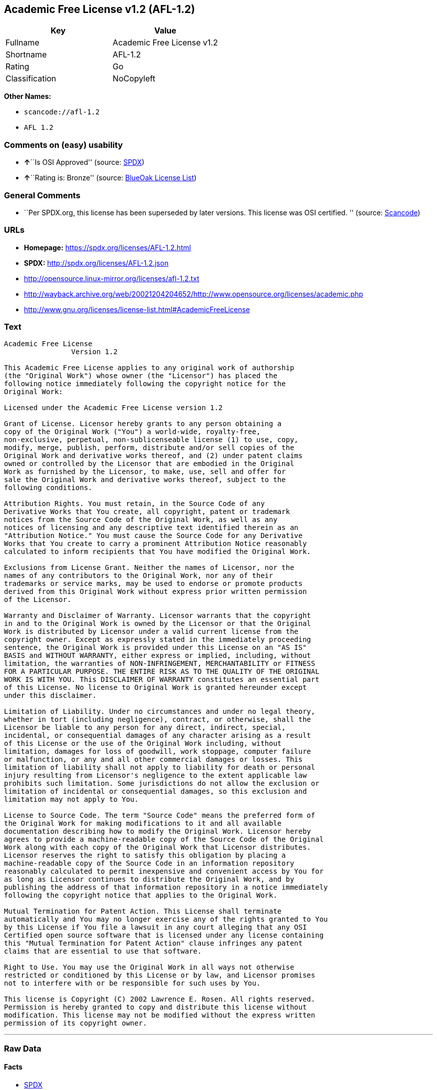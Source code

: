 == Academic Free License v1.2 (AFL-1.2)

[cols=",",options="header",]
|===
|Key |Value
|Fullname |Academic Free License v1.2
|Shortname |AFL-1.2
|Rating |Go
|Classification |NoCopyleft
|===

*Other Names:*

* `+scancode://afl-1.2+`
* `+AFL 1.2+`

=== Comments on (easy) usability

* **↑**``Is OSI Approved'' (source:
https://spdx.org/licenses/AFL-1.2.html[SPDX])
* **↑**``Rating is: Bronze'' (source:
https://blueoakcouncil.org/list[BlueOak License List])

=== General Comments

* ``Per SPDX.org, this license has been superseded by later versions.
This license was OSI certified. '' (source:
https://github.com/nexB/scancode-toolkit/blob/develop/src/licensedcode/data/licenses/afl-1.2.yml[Scancode])

=== URLs

* *Homepage:* https://spdx.org/licenses/AFL-1.2.html
* *SPDX:* http://spdx.org/licenses/AFL-1.2.json
* http://opensource.linux-mirror.org/licenses/afl-1.2.txt
* http://wayback.archive.org/web/20021204204652/http://www.opensource.org/licenses/academic.php
* http://www.gnu.org/licenses/license-list.html#AcademicFreeLicense

=== Text

....
Academic Free License
		Version 1.2

This Academic Free License applies to any original work of authorship 
(the "Original Work") whose owner (the "Licensor") has placed the 
following notice immediately following the copyright notice for the 
Original Work:

Licensed under the Academic Free License version 1.2

Grant of License. Licensor hereby grants to any person obtaining a 
copy of the Original Work ("You") a world-wide, royalty-free, 
non-exclusive, perpetual, non-sublicenseable license (1) to use, copy, 
modify, merge, publish, perform, distribute and/or sell copies of the 
Original Work and derivative works thereof, and (2) under patent claims 
owned or controlled by the Licensor that are embodied in the Original 
Work as furnished by the Licensor, to make, use, sell and offer for 
sale the Original Work and derivative works thereof, subject to the 
following conditions.

Attribution Rights. You must retain, in the Source Code of any 
Derivative Works that You create, all copyright, patent or trademark 
notices from the Source Code of the Original Work, as well as any 
notices of licensing and any descriptive text identified therein as an 
"Attribution Notice." You must cause the Source Code for any Derivative 
Works that You create to carry a prominent Attribution Notice reasonably 
calculated to inform recipients that You have modified the Original Work.

Exclusions from License Grant. Neither the names of Licensor, nor the 
names of any contributors to the Original Work, nor any of their 
trademarks or service marks, may be used to endorse or promote products 
derived from this Original Work without express prior written permission 
of the Licensor.

Warranty and Disclaimer of Warranty. Licensor warrants that the copyright 
in and to the Original Work is owned by the Licensor or that the Original 
Work is distributed by Licensor under a valid current license from the 
copyright owner. Except as expressly stated in the immediately proceeding 
sentence, the Original Work is provided under this License on an "AS IS" 
BASIS and WITHOUT WARRANTY, either express or implied, including, without 
limitation, the warranties of NON-INFRINGEMENT, MERCHANTABILITY or FITNESS 
FOR A PARTICULAR PURPOSE. THE ENTIRE RISK AS TO THE QUALITY OF THE ORIGINAL 
WORK IS WITH YOU. This DISCLAIMER OF WARRANTY constitutes an essential part 
of this License. No license to Original Work is granted hereunder except 
under this disclaimer.

Limitation of Liability. Under no circumstances and under no legal theory, 
whether in tort (including negligence), contract, or otherwise, shall the 
Licensor be liable to any person for any direct, indirect, special, 
incidental, or consequential damages of any character arising as a result 
of this License or the use of the Original Work including, without 
limitation, damages for loss of goodwill, work stoppage, computer failure 
or malfunction, or any and all other commercial damages or losses. This 
limitation of liability shall not apply to liability for death or personal 
injury resulting from Licensor's negligence to the extent applicable law 
prohibits such limitation. Some jurisdictions do not allow the exclusion or 
limitation of incidental or consequential damages, so this exclusion and 
limitation may not apply to You.

License to Source Code. The term "Source Code" means the preferred form of 
the Original Work for making modifications to it and all available 
documentation describing how to modify the Original Work. Licensor hereby 
agrees to provide a machine-readable copy of the Source Code of the Original 
Work along with each copy of the Original Work that Licensor distributes. 
Licensor reserves the right to satisfy this obligation by placing a 
machine-readable copy of the Source Code in an information repository 
reasonably calculated to permit inexpensive and convenient access by You for 
as long as Licensor continues to distribute the Original Work, and by 
publishing the address of that information repository in a notice immediately 
following the copyright notice that applies to the Original Work.

Mutual Termination for Patent Action. This License shall terminate 
automatically and You may no longer exercise any of the rights granted to You 
by this License if You file a lawsuit in any court alleging that any OSI 
Certified open source software that is licensed under any license containing 
this "Mutual Termination for Patent Action" clause infringes any patent 
claims that are essential to use that software.

Right to Use. You may use the Original Work in all ways not otherwise 
restricted or conditioned by this License or by law, and Licensor promises 
not to interfere with or be responsible for such uses by You.

This license is Copyright (C) 2002 Lawrence E. Rosen. All rights reserved. 
Permission is hereby granted to copy and distribute this license without 
modification. This license may not be modified without the express written 
permission of its copyright owner.

....

'''''

=== Raw Data

==== Facts

* https://spdx.org/licenses/AFL-1.2.html[SPDX]
* https://blueoakcouncil.org/list[BlueOak License List]
* https://github.com/nexB/scancode-toolkit/blob/develop/src/licensedcode/data/licenses/afl-1.2.yml[Scancode]

==== Dot Cluster Graph

../dot/AFL-1.2.svg

==== Raw JSON

....
{
    "__impliedNames": [
        "AFL-1.2",
        "Academic Free License v1.2",
        "scancode://afl-1.2",
        "AFL 1.2"
    ],
    "__impliedId": "AFL-1.2",
    "__impliedComments": [
        [
            "Scancode",
            [
                "Per SPDX.org, this license has been superseded by later versions. This\nlicense was OSI certified.\n"
            ]
        ]
    ],
    "facts": {
        "SPDX": {
            "isSPDXLicenseDeprecated": false,
            "spdxFullName": "Academic Free License v1.2",
            "spdxDetailsURL": "http://spdx.org/licenses/AFL-1.2.json",
            "_sourceURL": "https://spdx.org/licenses/AFL-1.2.html",
            "spdxLicIsOSIApproved": true,
            "spdxSeeAlso": [
                "http://opensource.linux-mirror.org/licenses/afl-1.2.txt",
                "http://wayback.archive.org/web/20021204204652/http://www.opensource.org/licenses/academic.php"
            ],
            "_implications": {
                "__impliedNames": [
                    "AFL-1.2",
                    "Academic Free License v1.2"
                ],
                "__impliedId": "AFL-1.2",
                "__impliedJudgement": [
                    [
                        "SPDX",
                        {
                            "tag": "PositiveJudgement",
                            "contents": "Is OSI Approved"
                        }
                    ]
                ],
                "__isOsiApproved": true,
                "__impliedURLs": [
                    [
                        "SPDX",
                        "http://spdx.org/licenses/AFL-1.2.json"
                    ],
                    [
                        null,
                        "http://opensource.linux-mirror.org/licenses/afl-1.2.txt"
                    ],
                    [
                        null,
                        "http://wayback.archive.org/web/20021204204652/http://www.opensource.org/licenses/academic.php"
                    ]
                ]
            },
            "spdxLicenseId": "AFL-1.2"
        },
        "Scancode": {
            "otherUrls": [
                "http://wayback.archive.org/web/20021204204652/http://www.opensource.org/licenses/academic.php",
                "http://www.gnu.org/licenses/license-list.html#AcademicFreeLicense"
            ],
            "homepageUrl": "https://spdx.org/licenses/AFL-1.2.html",
            "shortName": "AFL 1.2",
            "textUrls": null,
            "text": "Academic Free License\n\t\tVersion 1.2\n\nThis Academic Free License applies to any original work of authorship \n(the \"Original Work\") whose owner (the \"Licensor\") has placed the \nfollowing notice immediately following the copyright notice for the \nOriginal Work:\n\nLicensed under the Academic Free License version 1.2\n\nGrant of License. Licensor hereby grants to any person obtaining a \ncopy of the Original Work (\"You\") a world-wide, royalty-free, \nnon-exclusive, perpetual, non-sublicenseable license (1) to use, copy, \nmodify, merge, publish, perform, distribute and/or sell copies of the \nOriginal Work and derivative works thereof, and (2) under patent claims \nowned or controlled by the Licensor that are embodied in the Original \nWork as furnished by the Licensor, to make, use, sell and offer for \nsale the Original Work and derivative works thereof, subject to the \nfollowing conditions.\n\nAttribution Rights. You must retain, in the Source Code of any \nDerivative Works that You create, all copyright, patent or trademark \nnotices from the Source Code of the Original Work, as well as any \nnotices of licensing and any descriptive text identified therein as an \n\"Attribution Notice.\" You must cause the Source Code for any Derivative \nWorks that You create to carry a prominent Attribution Notice reasonably \ncalculated to inform recipients that You have modified the Original Work.\n\nExclusions from License Grant. Neither the names of Licensor, nor the \nnames of any contributors to the Original Work, nor any of their \ntrademarks or service marks, may be used to endorse or promote products \nderived from this Original Work without express prior written permission \nof the Licensor.\n\nWarranty and Disclaimer of Warranty. Licensor warrants that the copyright \nin and to the Original Work is owned by the Licensor or that the Original \nWork is distributed by Licensor under a valid current license from the \ncopyright owner. Except as expressly stated in the immediately proceeding \nsentence, the Original Work is provided under this License on an \"AS IS\" \nBASIS and WITHOUT WARRANTY, either express or implied, including, without \nlimitation, the warranties of NON-INFRINGEMENT, MERCHANTABILITY or FITNESS \nFOR A PARTICULAR PURPOSE. THE ENTIRE RISK AS TO THE QUALITY OF THE ORIGINAL \nWORK IS WITH YOU. This DISCLAIMER OF WARRANTY constitutes an essential part \nof this License. No license to Original Work is granted hereunder except \nunder this disclaimer.\n\nLimitation of Liability. Under no circumstances and under no legal theory, \nwhether in tort (including negligence), contract, or otherwise, shall the \nLicensor be liable to any person for any direct, indirect, special, \nincidental, or consequential damages of any character arising as a result \nof this License or the use of the Original Work including, without \nlimitation, damages for loss of goodwill, work stoppage, computer failure \nor malfunction, or any and all other commercial damages or losses. This \nlimitation of liability shall not apply to liability for death or personal \ninjury resulting from Licensor's negligence to the extent applicable law \nprohibits such limitation. Some jurisdictions do not allow the exclusion or \nlimitation of incidental or consequential damages, so this exclusion and \nlimitation may not apply to You.\n\nLicense to Source Code. The term \"Source Code\" means the preferred form of \nthe Original Work for making modifications to it and all available \ndocumentation describing how to modify the Original Work. Licensor hereby \nagrees to provide a machine-readable copy of the Source Code of the Original \nWork along with each copy of the Original Work that Licensor distributes. \nLicensor reserves the right to satisfy this obligation by placing a \nmachine-readable copy of the Source Code in an information repository \nreasonably calculated to permit inexpensive and convenient access by You for \nas long as Licensor continues to distribute the Original Work, and by \npublishing the address of that information repository in a notice immediately \nfollowing the copyright notice that applies to the Original Work.\n\nMutual Termination for Patent Action. This License shall terminate \nautomatically and You may no longer exercise any of the rights granted to You \nby this License if You file a lawsuit in any court alleging that any OSI \nCertified open source software that is licensed under any license containing \nthis \"Mutual Termination for Patent Action\" clause infringes any patent \nclaims that are essential to use that software.\n\nRight to Use. You may use the Original Work in all ways not otherwise \nrestricted or conditioned by this License or by law, and Licensor promises \nnot to interfere with or be responsible for such uses by You.\n\nThis license is Copyright (C) 2002 Lawrence E. Rosen. All rights reserved. \nPermission is hereby granted to copy and distribute this license without \nmodification. This license may not be modified without the express written \npermission of its copyright owner.\n\n",
            "category": "Permissive",
            "osiUrl": null,
            "owner": "Lawrence Rosen",
            "_sourceURL": "https://github.com/nexB/scancode-toolkit/blob/develop/src/licensedcode/data/licenses/afl-1.2.yml",
            "key": "afl-1.2",
            "name": "Academic Free License 1.2",
            "spdxId": "AFL-1.2",
            "notes": "Per SPDX.org, this license has been superseded by later versions. This\nlicense was OSI certified.\n",
            "_implications": {
                "__impliedNames": [
                    "scancode://afl-1.2",
                    "AFL 1.2",
                    "AFL-1.2"
                ],
                "__impliedId": "AFL-1.2",
                "__impliedComments": [
                    [
                        "Scancode",
                        [
                            "Per SPDX.org, this license has been superseded by later versions. This\nlicense was OSI certified.\n"
                        ]
                    ]
                ],
                "__impliedCopyleft": [
                    [
                        "Scancode",
                        "NoCopyleft"
                    ]
                ],
                "__calculatedCopyleft": "NoCopyleft",
                "__impliedText": "Academic Free License\n\t\tVersion 1.2\n\nThis Academic Free License applies to any original work of authorship \n(the \"Original Work\") whose owner (the \"Licensor\") has placed the \nfollowing notice immediately following the copyright notice for the \nOriginal Work:\n\nLicensed under the Academic Free License version 1.2\n\nGrant of License. Licensor hereby grants to any person obtaining a \ncopy of the Original Work (\"You\") a world-wide, royalty-free, \nnon-exclusive, perpetual, non-sublicenseable license (1) to use, copy, \nmodify, merge, publish, perform, distribute and/or sell copies of the \nOriginal Work and derivative works thereof, and (2) under patent claims \nowned or controlled by the Licensor that are embodied in the Original \nWork as furnished by the Licensor, to make, use, sell and offer for \nsale the Original Work and derivative works thereof, subject to the \nfollowing conditions.\n\nAttribution Rights. You must retain, in the Source Code of any \nDerivative Works that You create, all copyright, patent or trademark \nnotices from the Source Code of the Original Work, as well as any \nnotices of licensing and any descriptive text identified therein as an \n\"Attribution Notice.\" You must cause the Source Code for any Derivative \nWorks that You create to carry a prominent Attribution Notice reasonably \ncalculated to inform recipients that You have modified the Original Work.\n\nExclusions from License Grant. Neither the names of Licensor, nor the \nnames of any contributors to the Original Work, nor any of their \ntrademarks or service marks, may be used to endorse or promote products \nderived from this Original Work without express prior written permission \nof the Licensor.\n\nWarranty and Disclaimer of Warranty. Licensor warrants that the copyright \nin and to the Original Work is owned by the Licensor or that the Original \nWork is distributed by Licensor under a valid current license from the \ncopyright owner. Except as expressly stated in the immediately proceeding \nsentence, the Original Work is provided under this License on an \"AS IS\" \nBASIS and WITHOUT WARRANTY, either express or implied, including, without \nlimitation, the warranties of NON-INFRINGEMENT, MERCHANTABILITY or FITNESS \nFOR A PARTICULAR PURPOSE. THE ENTIRE RISK AS TO THE QUALITY OF THE ORIGINAL \nWORK IS WITH YOU. This DISCLAIMER OF WARRANTY constitutes an essential part \nof this License. No license to Original Work is granted hereunder except \nunder this disclaimer.\n\nLimitation of Liability. Under no circumstances and under no legal theory, \nwhether in tort (including negligence), contract, or otherwise, shall the \nLicensor be liable to any person for any direct, indirect, special, \nincidental, or consequential damages of any character arising as a result \nof this License or the use of the Original Work including, without \nlimitation, damages for loss of goodwill, work stoppage, computer failure \nor malfunction, or any and all other commercial damages or losses. This \nlimitation of liability shall not apply to liability for death or personal \ninjury resulting from Licensor's negligence to the extent applicable law \nprohibits such limitation. Some jurisdictions do not allow the exclusion or \nlimitation of incidental or consequential damages, so this exclusion and \nlimitation may not apply to You.\n\nLicense to Source Code. The term \"Source Code\" means the preferred form of \nthe Original Work for making modifications to it and all available \ndocumentation describing how to modify the Original Work. Licensor hereby \nagrees to provide a machine-readable copy of the Source Code of the Original \nWork along with each copy of the Original Work that Licensor distributes. \nLicensor reserves the right to satisfy this obligation by placing a \nmachine-readable copy of the Source Code in an information repository \nreasonably calculated to permit inexpensive and convenient access by You for \nas long as Licensor continues to distribute the Original Work, and by \npublishing the address of that information repository in a notice immediately \nfollowing the copyright notice that applies to the Original Work.\n\nMutual Termination for Patent Action. This License shall terminate \nautomatically and You may no longer exercise any of the rights granted to You \nby this License if You file a lawsuit in any court alleging that any OSI \nCertified open source software that is licensed under any license containing \nthis \"Mutual Termination for Patent Action\" clause infringes any patent \nclaims that are essential to use that software.\n\nRight to Use. You may use the Original Work in all ways not otherwise \nrestricted or conditioned by this License or by law, and Licensor promises \nnot to interfere with or be responsible for such uses by You.\n\nThis license is Copyright (C) 2002 Lawrence E. Rosen. All rights reserved. \nPermission is hereby granted to copy and distribute this license without \nmodification. This license may not be modified without the express written \npermission of its copyright owner.\n\n",
                "__impliedURLs": [
                    [
                        "Homepage",
                        "https://spdx.org/licenses/AFL-1.2.html"
                    ],
                    [
                        null,
                        "http://wayback.archive.org/web/20021204204652/http://www.opensource.org/licenses/academic.php"
                    ],
                    [
                        null,
                        "http://www.gnu.org/licenses/license-list.html#AcademicFreeLicense"
                    ]
                ]
            }
        },
        "BlueOak License List": {
            "BlueOakRating": "Bronze",
            "url": "https://spdx.org/licenses/AFL-1.2.html",
            "isPermissive": true,
            "_sourceURL": "https://blueoakcouncil.org/list",
            "name": "Academic Free License v1.2",
            "id": "AFL-1.2",
            "_implications": {
                "__impliedNames": [
                    "AFL-1.2",
                    "Academic Free License v1.2"
                ],
                "__impliedJudgement": [
                    [
                        "BlueOak License List",
                        {
                            "tag": "PositiveJudgement",
                            "contents": "Rating is: Bronze"
                        }
                    ]
                ],
                "__impliedCopyleft": [
                    [
                        "BlueOak License List",
                        "NoCopyleft"
                    ]
                ],
                "__calculatedCopyleft": "NoCopyleft",
                "__impliedURLs": [
                    [
                        "SPDX",
                        "https://spdx.org/licenses/AFL-1.2.html"
                    ]
                ]
            }
        }
    },
    "__impliedJudgement": [
        [
            "BlueOak License List",
            {
                "tag": "PositiveJudgement",
                "contents": "Rating is: Bronze"
            }
        ],
        [
            "SPDX",
            {
                "tag": "PositiveJudgement",
                "contents": "Is OSI Approved"
            }
        ]
    ],
    "__impliedCopyleft": [
        [
            "BlueOak License List",
            "NoCopyleft"
        ],
        [
            "Scancode",
            "NoCopyleft"
        ]
    ],
    "__calculatedCopyleft": "NoCopyleft",
    "__isOsiApproved": true,
    "__impliedText": "Academic Free License\n\t\tVersion 1.2\n\nThis Academic Free License applies to any original work of authorship \n(the \"Original Work\") whose owner (the \"Licensor\") has placed the \nfollowing notice immediately following the copyright notice for the \nOriginal Work:\n\nLicensed under the Academic Free License version 1.2\n\nGrant of License. Licensor hereby grants to any person obtaining a \ncopy of the Original Work (\"You\") a world-wide, royalty-free, \nnon-exclusive, perpetual, non-sublicenseable license (1) to use, copy, \nmodify, merge, publish, perform, distribute and/or sell copies of the \nOriginal Work and derivative works thereof, and (2) under patent claims \nowned or controlled by the Licensor that are embodied in the Original \nWork as furnished by the Licensor, to make, use, sell and offer for \nsale the Original Work and derivative works thereof, subject to the \nfollowing conditions.\n\nAttribution Rights. You must retain, in the Source Code of any \nDerivative Works that You create, all copyright, patent or trademark \nnotices from the Source Code of the Original Work, as well as any \nnotices of licensing and any descriptive text identified therein as an \n\"Attribution Notice.\" You must cause the Source Code for any Derivative \nWorks that You create to carry a prominent Attribution Notice reasonably \ncalculated to inform recipients that You have modified the Original Work.\n\nExclusions from License Grant. Neither the names of Licensor, nor the \nnames of any contributors to the Original Work, nor any of their \ntrademarks or service marks, may be used to endorse or promote products \nderived from this Original Work without express prior written permission \nof the Licensor.\n\nWarranty and Disclaimer of Warranty. Licensor warrants that the copyright \nin and to the Original Work is owned by the Licensor or that the Original \nWork is distributed by Licensor under a valid current license from the \ncopyright owner. Except as expressly stated in the immediately proceeding \nsentence, the Original Work is provided under this License on an \"AS IS\" \nBASIS and WITHOUT WARRANTY, either express or implied, including, without \nlimitation, the warranties of NON-INFRINGEMENT, MERCHANTABILITY or FITNESS \nFOR A PARTICULAR PURPOSE. THE ENTIRE RISK AS TO THE QUALITY OF THE ORIGINAL \nWORK IS WITH YOU. This DISCLAIMER OF WARRANTY constitutes an essential part \nof this License. No license to Original Work is granted hereunder except \nunder this disclaimer.\n\nLimitation of Liability. Under no circumstances and under no legal theory, \nwhether in tort (including negligence), contract, or otherwise, shall the \nLicensor be liable to any person for any direct, indirect, special, \nincidental, or consequential damages of any character arising as a result \nof this License or the use of the Original Work including, without \nlimitation, damages for loss of goodwill, work stoppage, computer failure \nor malfunction, or any and all other commercial damages or losses. This \nlimitation of liability shall not apply to liability for death or personal \ninjury resulting from Licensor's negligence to the extent applicable law \nprohibits such limitation. Some jurisdictions do not allow the exclusion or \nlimitation of incidental or consequential damages, so this exclusion and \nlimitation may not apply to You.\n\nLicense to Source Code. The term \"Source Code\" means the preferred form of \nthe Original Work for making modifications to it and all available \ndocumentation describing how to modify the Original Work. Licensor hereby \nagrees to provide a machine-readable copy of the Source Code of the Original \nWork along with each copy of the Original Work that Licensor distributes. \nLicensor reserves the right to satisfy this obligation by placing a \nmachine-readable copy of the Source Code in an information repository \nreasonably calculated to permit inexpensive and convenient access by You for \nas long as Licensor continues to distribute the Original Work, and by \npublishing the address of that information repository in a notice immediately \nfollowing the copyright notice that applies to the Original Work.\n\nMutual Termination for Patent Action. This License shall terminate \nautomatically and You may no longer exercise any of the rights granted to You \nby this License if You file a lawsuit in any court alleging that any OSI \nCertified open source software that is licensed under any license containing \nthis \"Mutual Termination for Patent Action\" clause infringes any patent \nclaims that are essential to use that software.\n\nRight to Use. You may use the Original Work in all ways not otherwise \nrestricted or conditioned by this License or by law, and Licensor promises \nnot to interfere with or be responsible for such uses by You.\n\nThis license is Copyright (C) 2002 Lawrence E. Rosen. All rights reserved. \nPermission is hereby granted to copy and distribute this license without \nmodification. This license may not be modified without the express written \npermission of its copyright owner.\n\n",
    "__impliedURLs": [
        [
            "SPDX",
            "http://spdx.org/licenses/AFL-1.2.json"
        ],
        [
            null,
            "http://opensource.linux-mirror.org/licenses/afl-1.2.txt"
        ],
        [
            null,
            "http://wayback.archive.org/web/20021204204652/http://www.opensource.org/licenses/academic.php"
        ],
        [
            "SPDX",
            "https://spdx.org/licenses/AFL-1.2.html"
        ],
        [
            "Homepage",
            "https://spdx.org/licenses/AFL-1.2.html"
        ],
        [
            null,
            "http://www.gnu.org/licenses/license-list.html#AcademicFreeLicense"
        ]
    ]
}
....